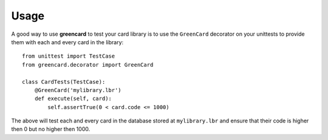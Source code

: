 ========
Usage
========

A good way to use **greencard** to test your card library is to use the
``GreenCard`` decorator on your unittests to provide them with each and every
card in the library::

    from unittest import TestCase
    from greencard.decorator import GreenCard

    class CardTests(TestCase):
        @GreenCard('mylibrary.lbr')
        def execute(self, card):
            self.assertTrue(0 < card.code <= 1000)

The above will test each and every card in the database stored at
``mylibrary.lbr`` and ensure that their code is higher then 0 but no higher
then 1000.
